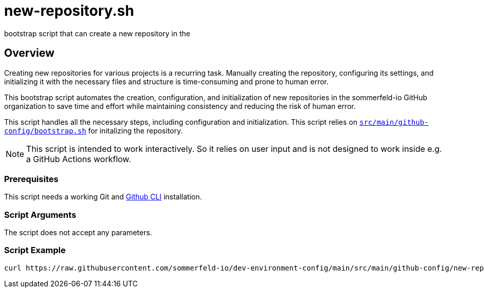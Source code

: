 = new-repository.sh

// +-----------------------------------------------+
// |                                               |
// |    DO NOT EDIT HERE !!!!!                     |
// |                                               |
// |    File is auto-generated by pipline.         |
// |    Contents are based on bash script docs.    |
// |                                               |
// +-----------------------------------------------+


bootstrap script that can create a new repository in the

== Overview

Creating new repositories for various projects is a recurring task. Manually
creating the repository, configuring its settings, and initializing it with the necessary
files and structure is time-consuming and prone to human error.

This bootstrap script automates the creation, configuration, and initialization of new
repositories in the sommerfeld-io GitHub organization to save time and effort while maintaining
consistency and reducing the risk of human error.

This script handles all the necessary steps, including configuration and initialization. This
script relies on `xref:AUTO-GENERATED:bash-docs/src/main/github-config/bootstrap-sh.adoc[src/main/github-config/bootstrap.sh]`
for initalizing the repository.

NOTE: This script is intended to work interactively. So it relies on user input and is not designed
to work inside e.g. a GitHub Actions workflow.

=== Prerequisites

This script needs a working Git and link:https://cli.github.com/[Github CLI] installation.

=== Script Arguments

The script does not accept any parameters.

=== Script Example

[source, bash]

----
curl https://raw.githubusercontent.com/sommerfeld-io/dev-environment-config/main/src/main/github-config/new-repository.sh | bash -
----
